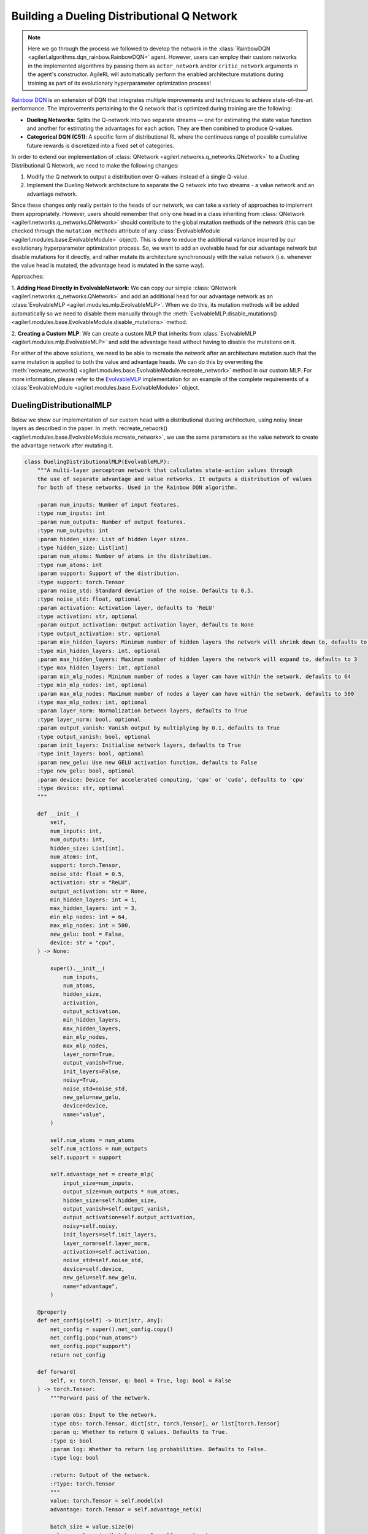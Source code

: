 .. _rainbow_dqn_tutorial:

Building a Dueling Distributional Q Network
===========================================

.. note::
    Here we go through the process we followed to develop the network in the :class:`RainbowDQN <agilerl.algorithms.dqn_rainbow.RainbowDQN>` agent.
    However, users can employ their custom networks in the implemented algorithms by passing them as ``actor_network`` and/or ``critic_network``
    arguments in the agent's constructor. AgileRL will automatically perform the enabled architecture mutations during training as part of its
    evolutionary hyperparameter optimization process!


`Rainbow DQN <https://arxiv.org/abs/1710.02298>`_ is an extension of DQN that integrates multiple improvements and techniques to achieve state-of-the-art performance. The improvements pertaining to the Q network that is optimized during training are the following:

* **Dueling Networks**: Splits the Q-network into two separate streams — one for estimating the state value function and another for estimating the advantages for each action. They are then combined to produce Q-values.
* **Categorical DQN (C51)**: A specific form of distributional RL where the continuous range of possible cumulative future rewards is discretized into a fixed set of categories.

In order to extend our implementation of :class:`QNetwork <agilerl.networks.q_networks.QNetwork>` to a Dueling Distributional Q Network, we need to make the following changes:

1. Modify the Q network to output a distribution over Q-values instead of a single Q-value.
2. Implement the Dueling Network architecture to separate the Q network into two streams - a value network and an advantage network.

Since these changes only really pertain to the heads of our network, we can take a variety of approaches to implement them appropriately. However, users
should remember that only one head in a class inheriting from :class:`QNetwork <agilerl.networks.q_networks.QNetwork>` should contribute to the global mutation methods of
the network (this can be checked through the ``mutation_methods`` attribute of any :class:`EvolvableModule <agilerl.modules.base.EvolvableModule>` object). This is done to reduce the additional variance
incurred by our evolutionary hyperparameter optimization process. So, we want to add an evolvable head for our advantage network but disable mutations for it
directly, and rather mutate its architecture synchronously with the value network (i.e. whenever the value head is mutated, the advantage head is mutated in the
same way).

Approaches:

1. **Adding Head Directly in EvolvableNetwork**: We can copy our simple :class:`QNetwork <agilerl.networks.q_networks.QNetwork>` and add an additional head for our advantage
network as an :class:`EvolvableMLP <agilerl.modules.mlp.EvolvableMLP>`. When we do this, its mutation methods will be added automatically so we need to disable them manually through the
:meth:`EvolvableMLP.disable_mutations() <agilerl.modules.base.EvolvableModule.disable_mutations>` method.

2. **Creating a Custom MLP**: We can create a custom MLP that inherits from :class:`EvolvableMLP <agilerl.modules.mlp.EvolvableMLP>` and add the advantage head without having to
disable the mutations on it.

For either of the above solutions, we need to be able to recreate the network after an architecture mutation such that the same mutation is applied to both the
value and advantage heads. We can do this by overwriting the :meth:`recreate_network() <agilerl.modules.base.EvolvableModule.recreate_network>` method in our custom MLP.
For more information, please refer to the `EvolvableMLP <https://github.com/AgileRL/AgileRL/blob/complex-spaces/agilerl/modules/mlp.py#L9>`_ implementation for an example of
the complete requirements of a :class:`EvolvableModule <agilerl.modules.base.EvolvableModule>` object.

DuelingDistributionalMLP
------------------------

Below we show our implementation of our custom head with a distributional dueling architecture, using noisy linear layers as described in the paper. In
:meth:`recreate_network() <agilerl.modules.base.EvolvableModule.recreate_network>`, we use the same parameters as the value network to create the advantage network after mutating it.

.. code-block:: python

    class DuelingDistributionalMLP(EvolvableMLP):
        """A multi-layer perceptron network that calculates state-action values through
        the use of separate advantage and value networks. It outputs a distribution of values
        for both of these networks. Used in the Rainbow DQN algorithm.

        :param num_inputs: Number of input features.
        :type num_inputs: int
        :param num_outputs: Number of output features.
        :type num_outputs: int
        :param hidden_size: List of hidden layer sizes.
        :type hidden_size: List[int]
        :param num_atoms: Number of atoms in the distribution.
        :type num_atoms: int
        :param support: Support of the distribution.
        :type support: torch.Tensor
        :param noise_std: Standard deviation of the noise. Defaults to 0.5.
        :type noise_std: float, optional
        :param activation: Activation layer, defaults to 'ReLU'
        :type activation: str, optional
        :param output_activation: Output activation layer, defaults to None
        :type output_activation: str, optional
        :param min_hidden_layers: Minimum number of hidden layers the network will shrink down to, defaults to 1
        :type min_hidden_layers: int, optional
        :param max_hidden_layers: Maximum number of hidden layers the network will expand to, defaults to 3
        :type max_hidden_layers: int, optional
        :param min_mlp_nodes: Minimum number of nodes a layer can have within the network, defaults to 64
        :type min_mlp_nodes: int, optional
        :param max_mlp_nodes: Maximum number of nodes a layer can have within the network, defaults to 500
        :type max_mlp_nodes: int, optional
        :param layer_norm: Normalization between layers, defaults to True
        :type layer_norm: bool, optional
        :param output_vanish: Vanish output by multiplying by 0.1, defaults to True
        :type output_vanish: bool, optional
        :param init_layers: Initialise network layers, defaults to True
        :type init_layers: bool, optional
        :param new_gelu: Use new GELU activation function, defaults to False
        :type new_gelu: bool, optional
        :param device: Device for accelerated computing, 'cpu' or 'cuda', defaults to 'cpu'
        :type device: str, optional
        """

        def __init__(
            self,
            num_inputs: int,
            num_outputs: int,
            hidden_size: List[int],
            num_atoms: int,
            support: torch.Tensor,
            noise_std: float = 0.5,
            activation: str = "ReLU",
            output_activation: str = None,
            min_hidden_layers: int = 1,
            max_hidden_layers: int = 3,
            min_mlp_nodes: int = 64,
            max_mlp_nodes: int = 500,
            new_gelu: bool = False,
            device: str = "cpu",
        ) -> None:

            super().__init__(
                num_inputs,
                num_atoms,
                hidden_size,
                activation,
                output_activation,
                min_hidden_layers,
                max_hidden_layers,
                min_mlp_nodes,
                max_mlp_nodes,
                layer_norm=True,
                output_vanish=True,
                init_layers=False,
                noisy=True,
                noise_std=noise_std,
                new_gelu=new_gelu,
                device=device,
                name="value",
            )

            self.num_atoms = num_atoms
            self.num_actions = num_outputs
            self.support = support

            self.advantage_net = create_mlp(
                input_size=num_inputs,
                output_size=num_outputs * num_atoms,
                hidden_size=self.hidden_size,
                output_vanish=self.output_vanish,
                output_activation=self.output_activation,
                noisy=self.noisy,
                init_layers=self.init_layers,
                layer_norm=self.layer_norm,
                activation=self.activation,
                noise_std=self.noise_std,
                device=self.device,
                new_gelu=self.new_gelu,
                name="advantage",
            )

        @property
        def net_config(self) -> Dict[str, Any]:
            net_config = super().net_config.copy()
            net_config.pop("num_atoms")
            net_config.pop("support")
            return net_config

        def forward(
            self, x: torch.Tensor, q: bool = True, log: bool = False
        ) -> torch.Tensor:
            """Forward pass of the network.

            :param obs: Input to the network.
            :type obs: torch.Tensor, dict[str, torch.Tensor], or list[torch.Tensor]
            :param q: Whether to return Q values. Defaults to True.
            :type q: bool
            :param log: Whether to return log probabilities. Defaults to False.
            :type log: bool

            :return: Output of the network.
            :rtype: torch.Tensor
            """
            value: torch.Tensor = self.model(x)
            advantage: torch.Tensor = self.advantage_net(x)

            batch_size = value.size(0)
            value = value.view(batch_size, 1, self.num_atoms)
            advantage = advantage.view(batch_size, self.num_actions, self.num_atoms)

            x = value + advantage - advantage.mean(1, keepdim=True)
            if log:
                x = F.log_softmax(x.view(-1, self.num_atoms), dim=-1)
                return x.view(-1, self.num_actions, self.num_atoms)

            x = F.softmax(x.view(-1, self.num_atoms), dim=-1)
            x = x.view(-1, self.num_actions, self.num_atoms).clamp(min=1e-3)
            if q:
                x = torch.sum(x * self.support, dim=2)

            return x

        def recreate_network(self) -> None:
            """Recreates the network with the same parameters."""

            # Recreate value net with the same parameters
            super().recreate_network()

            advantage_net = create_mlp(
                input_size=self.num_inputs,
                output_size=self.num_actions * self.num_atoms,
                hidden_size=self.hidden_size,
                output_activation=self.output_activation,
                output_vanish=self.output_vanish,
                noisy=self.noisy,
                init_layers=self.init_layers,
                layer_norm=self.layer_norm,
                activation=self.activation,
                noise_std=self.noise_std,
                device=self.device,
                new_gelu=self.new_gelu,
                name="advantage",
            )

            self.advantage_net = EvolvableModule.preserve_parameters(
                self.advantage_net, advantage_net
            )


Creating a Custom Evolvable Network
------------------------------------

Now that we have our custom head, we can create a custom network that inherits from :class:`EvolvableNetwork <agilerl.networks.base.EvolvableNetwork>`
and uses our custom head. Since we have done most of the work in the head, the implementation is quite simple and analogous to the
:class:`QNetwork <agilerl.networks.q_networks.QNetwork>` implementation. We only need to change the head to our custom head and update the
:meth:`recreate_network() <agilerl.networks.base.EvolvableNetwork.recreate_network>` method to reflect the changes in the head.

.. code-block:: python

    from typing import Optional, Dict, Any
    from dataclasses import asdict

    import torch
    from gym import spaces

    from agilerl.networks.base import EvolvableNetwork
    from agilerl.modules.configs import MlpNetConfig

    class RainbowQNetwork(EvolvableNetwork):
        """RainbowQNetwork is an extension of the QNetwork that incorporates the Rainbow DQN improvements
        from "Rainbow: Combining Improvements in Deep Reinforcement Learning" (Hessel et al., 2017).

        Paper: https://arxiv.org/abs/1710.02298

        :param observation_space: Observation space of the environment.
        :type observation_space: spaces.Space
        :param action_space: Action space of the environment
        :type action_space: DiscreteSpace
        :param encoder_config: Configuration of the encoder network.
        :type encoder_config: ConfigType
        :param support: Support for the distributional value function.
        :type support: torch.Tensor
        :param num_atoms: Number of atoms in the distributional value function. Defaults to 51.
        :type num_atoms: int
        :param head_config: Configuration of the network MLP head.
        :type head_config: Optional[ConfigType]
        :param min_latent_dim: Minimum dimension of the latent space representation. Defaults to 8.
        :type min_latent_dim: int
        :param max_latent_dim: Maximum dimension of the latent space representation. Defaults to 128.
        :type max_latent_dim: int
        :param n_agents: Number of agents in the environment. Defaults to None, which corresponds to
            single-agent environments.
        :type n_agents: Optional[int]
        :param latent_dim: Dimension of the latent space representation.
        :type latent_dim: int
        :param device: Device to use for the network.
        :type device: str
        """

        def __init__(
            self,
            observation_space: spaces.Space,
            action_space: spaces.Discrete,
            support: torch.Tensor,
            num_atoms: int = 51,
            noise_std: float = 0.5,
            encoder_config: Optional[ConfigType] = None,
            head_config: Optional[ConfigType] = None,
            min_latent_dim: int = 8,
            max_latent_dim: int = 128,
            n_agents: Optional[int] = None,
            latent_dim: int = 32,
            device: str = "cpu",
        ):

            if isinstance(observation_space, spaces.Box) and not is_image_space(
                observation_space
            ):
                if encoder_config is None:
                    encoder_config = asdict(MlpNetConfig(hidden_size=[16]))

                encoder_config["noise_std"] = noise_std
                encoder_config["output_activation"] = encoder_config.get(
                    "activation", "ReLU"
                )
                encoder_config["output_vanish"] = False
                encoder_config["init_layers"] = False
                encoder_config["layer_norm"] = True

            super().__init__(
                observation_space,
                encoder_config=encoder_config,
                action_space=action_space,
                min_latent_dim=min_latent_dim,
                max_latent_dim=max_latent_dim,
                n_agents=n_agents,
                latent_dim=latent_dim,
                device=device,
            )

            if not isinstance(action_space, (spaces.Discrete, spaces.MultiDiscrete)):
                raise ValueError("Action space must be either Discrete or MultiDiscrete")

            if head_config is None:
                head_config = asdict(
                    MlpNetConfig(
                        hidden_size=[16], output_activation=None, noise_std=noise_std
                    )
                )
            elif isinstance(head_config, NetConfig):
                head_config = asdict(head_config)
                head_config["noise_std"] = noise_std

            # The heads should have no output activation
            head_config["output_activation"] = None

            for arg in ["noisy", "init_layers", "layer_norm", "output_vanish"]:
                if head_config.get(arg, None) is not None:
                    head_config.pop(arg)

            self.num_actions = spaces.flatdim(action_space)
            self.num_atoms = num_atoms
            self.support = support
            self.noise_std = noise_std

            # Build value and advantage networks
            self.build_network_head(head_config)

        def build_network_head(self, net_config: Dict[str, Any]) -> None:
            """Builds the value and advantage heads of the network based on the passed configuration.

            :param net_config: Configuration of the network head.
            :type net_config: Dict[str, Any]
            """
            self.head_net = DuelingDistributionalMLP(
                num_inputs=self.latent_dim,
                num_outputs=self.num_actions,
                num_atoms=self.num_atoms,
                support=self.support,
                device=self.device,
                **net_config
            )

        def forward(
            self, obs: TorchObsType, q: bool = True, log: bool = False
        ) -> torch.Tensor:
            """Forward pass of the Rainbow Q network.

            :param obs: Input to the network.
            :type obs: torch.Tensor, dict[str, torch.Tensor], or list[torch.Tensor]
            :param q: Whether to return Q values. Defaults to True.
            :type q: bool
            :param log: Whether to return log probabilities. Defaults to False.
            :type log: bool

            :return: Output of the network.
            :rtype: torch.Tensor
            """
            latent = self.encoder(obs)
            return self.head_net(latent, q=q, log=log)

        def recreate_network(self) -> None:
            """Recreates the network"""
            encoder = self._build_encoder(self.encoder.net_config)

            head_net = DuelingDistributionalMLP(
                num_inputs=self.latent_dim,
                num_outputs=self.num_actions,
                num_atoms=self.num_atoms,
                support=self.support,
                device=self.device,
                **self.head_net.net_config
            )

            self.encoder = EvolvableModule.preserve_parameters(self.encoder, encoder)
            self.head_net = EvolvableModule.preserve_parameters(self.head_net, head_net)

Available Architecture Mutations in the Network
------------------------------------------------

When defining complex networks with nested ``EvolvabelModule`` objects like the one above, it is useful to inspect the available architecture mutations
that can be applied to the network. This can be done by calling the ``mutation_methods`` attribute of the network object.

.. code-block:: python

    import torch
    from gymnasium import spaces

    # Define an image observation space and a discrete action space
    observation_space = spaces.Box(low=0, high=255, shape=(3, 128, 128), dtype=np.uint8)
    action_space = spaces.Discrete(4)

    support = torch.linspace(-10, 10, 51)

    network = RainbowQNetwork(
        observation_space=observation_space,
        action_space=action_space,
        support=torch.linspace(-10, 10, 51), # Support for the DuelingDistributionalMLP
        )

    print(network.mutation_methods)

This will output the following list of available mutations. We can recognise the mutation methods of the underlying ``EvolvableCNN`` encoder, the
``DuelingDistributionalMLP`` head, and the **add_latent_node** and **remove_latent_node** mutations that are available for all instances of ``EvolvabelNetwork``.

.. code-block:: text

    [
    'head_net.remove_layer',
    'head_net.add_layer',
    'add_latent_node',
    'remove_latent_node',
    'encoder.remove_channel',
    'encoder.add_channel',
    'encoder.change_kernel',
    'head_net.remove_node',
    'head_net.add_node'
    ]

Training the Rainbow DQN Agent
------------------------------

Now that we have our custom network, we can define it with a specific architecture and pass it to the
:class:`RainbowDQN <agilerl.algorithms.dqn_rainbow.RainbowDQN>` agent as the ``actor_network`` argument.
The agent will automatically mutate the architecture of the network with the corresponding probability
specified in the ``architecture`` argument of ::class:`Mutations <agilerl.hpo.mutation.Mutations>`.

.. note::
    As mentioned in :ref:`rainbow_tutorial`, we make use of the standard ``ReplayBuffer`` rather than the n-step
    and prioritized experience buffers since we are training a population of agents and the latter two don't support
    sharing experiences between individuals.

End-to-end example
~~~~~~~~~~~~~~~~~~

.. code-block:: python

    import torch

    from agilerl.algorithms.core.registry import HyperparameterConfig, RLParameter
    from agilerl.algorithms.dqn_rainbow import RainbowDQN
    from agilerl.hpo.mutation import Mutations
    from agilerl.hpo.tournament import TournamentSelection
    from agilerl.networks import RainbowQNetwork
    from agilerl.components.replay_buffer import ReplayBuffer
    from agilerl.training.train_off_policy import train_off_policy
    from agilerl.utils.utils import make_vect_envs

    device = torch.device("cuda" if torch.cuda.is_available() else "cpu")

    # Create environment
    num_envs=16
    env = make_vect_envs("CartPole-v1", num_envs=num_envs)

    observation_space = env.single_observation_space
    action_space = env.single_action_space

    # Hyperparameters
    INIT_HP = {
        "BATCH_SIZE": 64,  # Batch size
        "LR": 0.0001,  # Learning rate
        "GAMMA": 0.99,  # Discount factor
        "MEMORY_SIZE": 100_000,  # Max memory buffer size
        "LEARN_STEP": 1,  # Learning frequency
        "TAU": 0.001,  # For soft update of target parameters
        "PRIOR_EPS": 0.000001,  # Minimum priority for sampling
        "NUM_ATOMS": 51,  # Unit number of support
        "V_MIN": -200.0,  # Minimum value of support
        "V_MAX": 200.0,  # Maximum value of support
        "NOISY": True,  # Add noise directly to the weights of the network
        # Swap image channels dimension from last to first [H, W, C] -> [C, H, W]
        "LEARNING_DELAY": 1000,  # Steps before starting learning
        "CHANNELS_LAST": False,  # Use with RGB states
        "TARGET_SCORE": 200.0,  # Target score that will beat the environment
        "MAX_STEPS": 200000,  # Maximum number of steps an agent takes in an environment
        "EVO_STEPS": 10000,  # Evolution frequency
        "EVAL_STEPS": None,  # Number of evaluation steps per episode
        "EVAL_LOOP": 1,  # Number of evaluation episodes
        "TOURN_SIZE": 4,  # Tournament size
        "POP_SIZE": 4,  # Population size
        "ELITISM": True,  # Use elitism in the tournament
    }

    MUTATION_PARAMS = {
        "NO_MUTATION": 0.4,  # Probability of no mutation
        "ARCHITECTURE": 0.2,  # Probability of architecture mutation
        "NEW_LAYER_PROB": 0.2,  # Probability of adding a new layer
        "PARAMETERS": 0.2,  # Probability of changing parameters
        "ACTIVATION": 0.2,  # Probability of changing activation function
        "RL_HP": 0.2,  # Probability of changing RL hyperparameters
        "MUTATION_SD": 0.1,  # Standard deviation of the mutation
        "RAND_SEED": 42,  # Random seed
    }

    # Actor architecture configuration
    NET_CONFIG = {
        "latent_dim": 32, # latent dimension for observation encodings
        "encoder_config": {
            "hidden_size": [64] # Encoder hidden size
        },
        "head_config": {
            "hidden_size": [64] # Head hidden size
        }
    }

    # Define the support for the distributional value function and the custom actor
    support = torch.linspace(INIT_HP['V_MIN'], INIT_HP['V_MAX'], INIT_HP['NUM_ATOMS'], device=device)
    actor = RainbowQNetwork(
        observation_space=observation_space,
        action_space=action_space,
        support=support,
        device=device,
        **NET_CONFIG
    )

    # RL hyperparameters configuration for mutation during training
    hp_config = HyperparameterConfig(
        lr = RLParameter(min=6.25e-5, max=1e-2),
        learn_step = RLParameter(min=1, max=10, dtype=int),
        batch_size = RLParameter(
            min=8, max=512, dtype=int
            )
    )

    # Tournament selection
    tournament = TournamentSelection(
        tournament_size=INIT_HP["TOURN_SIZE"],
        elitism=INIT_HP["ELITISM"],
        population_size=INIT_HP["POP_SIZE"],
        eval_loop=INIT_HP["EVAL_LOOP"],
    )

    # Define the mutation parameters
    mutations = Mutations(
        no_mutation=MUTATION_PARAMS["NO_MUTATION"],
        architecture=MUTATION_PARAMS["ARCHITECTURE"],
        new_layer_prob=MUTATION_PARAMS["NEW_LAYER_PROB"],
        parameters=MUTATION_PARAMS["PARAMETERS"],
        activation=MUTATION_PARAMS["ACTIVATION"],
        rl_hp=MUTATION_PARAMS["RL_HP"],
        mutation_sd=MUTATION_PARAMS["MUTATION_SD"],
        rand_seed=MUTATION_PARAMS["RAND_SEED"],
        device=device,
    )

    # Define a population of agents
    agent_pop = RainbowDQN.population(
        size=INIT_HP['POP_SIZE'], # Number of individuals to mutate
        observation_space=observation_space,
        action_space=action_space,
        actor_network=actor,
        hp_config=hp_config,
        batch_size=INIT_HP["BATCH_SIZE"],
        lr=INIT_HP["LR"],
        learn_step=INIT_HP["LEARN_STEP"],
        gamma=INIT_HP["GAMMA"],
        tau=INIT_HP["TAU"],
        num_atoms=INIT_HP["NUM_ATOMS"],
        v_min=INIT_HP["V_MIN"],
        v_max=INIT_HP["V_MAX"],
        device=device
    )

    # Define the memory buffer
    field_names = ["state", "action", "reward", "next_state", "terminated"]
    memory = ReplayBuffer(
        memory_size=INIT_HP['MEMORY_SIZE'],  # Max replay buffer size
        field_names=field_names,  # Field names to store in memory
        device=device,
    )

    # Train the agent
    trained_pop, pop_fitnesses = train_off_policy(
        env,
        "CartPole-v1",
        "Rainbow DQN",
        agent_pop,
        memory=memory,
        INIT_HP=INIT_HP,
        MUT_P=MUTATION_PARAMS,
        max_steps=INIT_HP["MAX_STEPS"],
        evo_steps=INIT_HP["EVO_STEPS"],
        eval_steps=INIT_HP["EVAL_STEPS"],
        eval_loop=INIT_HP["EVAL_LOOP"],
        learning_delay=INIT_HP["LEARNING_DELAY"],
        target=INIT_HP["TARGET_SCORE"],
        tournament=tournament,
        mutation=mutations,
    )
